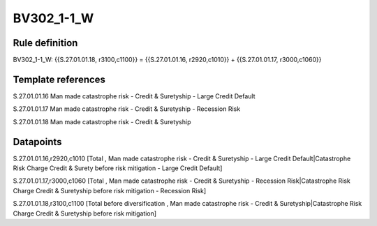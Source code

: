 ===========
BV302_1-1_W
===========

Rule definition
---------------

BV302_1-1_W: {{S.27.01.01.18, r3100,c1100}} = {{S.27.01.01.16, r2920,c1010}} + {{S.27.01.01.17, r3000,c1060}}


Template references
-------------------

S.27.01.01.16 Man made catastrophe risk - Credit & Suretyship - Large Credit Default

S.27.01.01.17 Man made catastrophe risk - Credit & Suretyship - Recession Risk

S.27.01.01.18 Man made catastrophe risk - Credit & Suretyship


Datapoints
----------

S.27.01.01.16,r2920,c1010 [Total , Man made catastrophe risk - Credit & Suretyship - Large Credit Default|Catastrophe Risk Charge Credit & Surety before risk mitigation - Large Credit Default]

S.27.01.01.17,r3000,c1060 [Total , Man made catastrophe risk - Credit & Suretyship - Recession Risk|Catastrophe Risk Charge Credit & Suretyship before risk mitigation - Recession Risk]

S.27.01.01.18,r3100,c1100 [Total before diversification , Man made catastrophe risk - Credit & Suretyship|Catastrophe Risk Charge Credit & Suretyship before risk mitigation]



